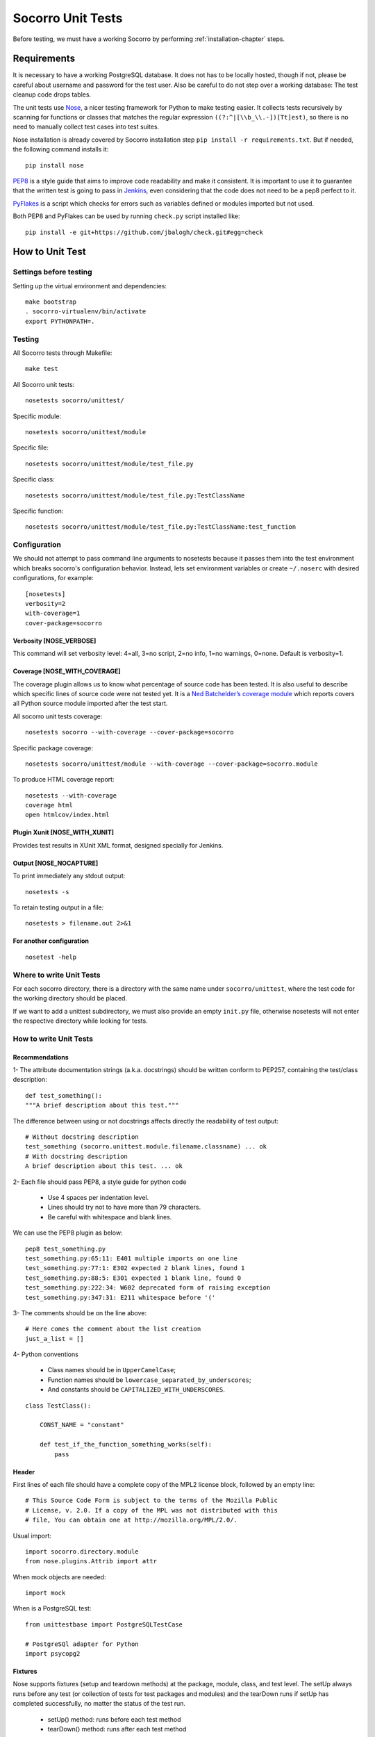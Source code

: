 .. index:: unittesting

.. _unittesting-chapter:


Socorro Unit Tests
==================

Before testing, we must have a working Socorro by
performing :ref:`installation-chapter` steps.

Requirements
````````````

It is necessary to have a working PostgreSQL database. It does not has
to be locally hosted, though if not, please be careful about username
and password for the test user. Also be careful to do not step over a
working database: The test cleanup code drops tables.

The unit tests use `Nose <https://nose.readthedocs.org/en/latest/>`_,
a nicer testing framework for Python to make testing easier. It
collects tests recursively by scanning for functions or classes that matches
the regular expression ``((?:^|[\\b_\\.-])[Tt]est)``, so there is no need
to manually collect test cases into test suites.

Nose installation is already covered by Socorro installation step
``pip install -r requirements.txt``. But if needed, the following
command installs it::

  pip install nose

`PEP8 <http://www.python.org/dev/peps/pep-0008/>`_ is a style guide
that aims to improve code readability and make it consistent. It is
important to use it to guarantee that the written test is going to
pass in `Jenkins <http://jenkins-ci.org/>`_, even considering that the code
does not need to be a pep8 perfect to it.

`PyFlakes <https://pypi.python.org/pypi/pyflakes>`_ is a script which checks
for errors such as variables defined or modules imported but not used.

Both PEP8 and PyFlakes can be used by running ``check.py`` script installed like::

  pip install -e git+https://github.com/jbalogh/check.git#egg=check


How to Unit Test
````````````````

Settings before testing
-----------------------

Setting up the virtual environment and dependencies::

  make bootstrap
  . socorro-virtualenv/bin/activate
  export PYTHONPATH=.

Testing
--------

All Socorro tests through Makefile::

  make test

All Socorro unit tests::

  nosetests socorro/unittest/

Specific module::

  nosetests socorro/unittest/module

Specific file::

  nosetests socorro/unittest/module/test_file.py

Specific class::

  nosetests socorro/unittest/module/test_file.py:TestClassName

Specific function::

  nosetests socorro/unittest/module/test_file.py:TestClassName:test_function


Configuration
-------------

We should not attempt to pass command line arguments to nosetests
because it passes them into the test environment which breaks
socorro's configuration behavior. Instead, lets set environment
variables or create ``~/.noserc`` with desired configurations, for
example::

  [nosetests]
  verbosity=2
  with-coverage=1
  cover-package=socorro

Verbosity [NOSE_VERBOSE]
^^^^^^^^^^^^^^^^^^^^^^^^

This command will set verbosity level: 4=all, 3=no script, 2=no info,
1=no warnings, 0=none. Default is verbosity=1.

Coverage [NOSE_WITH_COVERAGE]
^^^^^^^^^^^^^^^^^^^^^^^^^^^^^

The coverage plugin allows us to know what percentage of source code
has been tested. It is also useful to describe which specific lines
of source code were not tested yet. It is a `Ned Batchelder’s coverage
module <http://nose.readthedocs.org/en/latest/plugins/cover.html>`_
which reports covers all Python source module imported after the test
start.

All socorro unit tests coverage::

  nosetests socorro --with-coverage --cover-package=socorro

Specific package coverage::

  nosetests socorro/unittest/module --with-coverage --cover-package=socorro.module

To produce HTML coverage report::

  nosetests --with-coverage
  coverage html
  open htmlcov/index.html

Plugin Xunit [NOSE_WITH_XUNIT]
^^^^^^^^^^^^^^^^^^^^^^^^^^^^^^

Provides test results in XUnit XML format, designed specially for Jenkins.

Output [NOSE_NOCAPTURE]
^^^^^^^^^^^^^^^^^^^^^^^

To print immediately any stdout output::

  nosetests -s


To retain testing output in a file::

  nosetests > filename.out 2>&1


For another configuration
^^^^^^^^^^^^^^^^^^^^^^^^^
::

  nosetest -help


Where to write Unit Tests
-------------------------

For each socorro directory, there is a directory with the same name
under ``socorro/unittest``, where the test code for the working
directory should be placed.

If we want to add a unittest subdirectory, we must also provide an
empty ``init.py`` file, otherwise nosetests will not enter the respective
directory while looking for tests.

How to write Unit Tests
-----------------------

Recommendations
^^^^^^^^^^^^^^^

1- The attribute documentation strings (a.k.a. docstrings) should be written
conform to PEP257, containing the test/class description::

  def test_something():
  """A brief description about this test."""

The difference between using or not docstrings affects directly the
readability of test output::

  # Without docstring description
  test_something (socorro.unittest.module.filename.classname) ... ok
  # With docstring description
  A brief description about this test. ... ok

2- Each file should pass PEP8, a style guide for python code

  * Use 4 spaces per indentation level.
  * Lines should try not to have more than 79 characters.
  * Be careful with whitespace and blank lines.

We can use the PEP8 plugin as below::

  pep8 test_something.py
  test_something.py:65:11: E401 multiple imports on one line
  test_something.py:77:1: E302 expected 2 blank lines, found 1
  test_something.py:88:5: E301 expected 1 blank line, found 0
  test_something.py:222:34: W602 deprecated form of raising exception
  test_something.py:347:31: E211 whitespace before '('

3- The comments should be on the line above::

  # Here comes the comment about the list creation
  just_a_list = []

4- Python conventions

  * Class names should be in ``UpperCamelCase``;
  * Function names should be ``lowercase_separated_by_underscores``;
  * And constants should be ``CAPITALIZED_WITH_UNDERSCORES``.

::

  class TestClass():

      CONST_NAME = "constant"

      def test_if_the_function_something_works(self):
          pass

Header
^^^^^^

First lines of each file should have a complete copy of the MPL2
license block, followed by an empty line::

  # This Source Code Form is subject to the terms of the Mozilla Public
  # License, v. 2.0. If a copy of the MPL was not distributed with this
  # file, You can obtain one at http://mozilla.org/MPL/2.0/.


Usual import::

  import socorro.directory.module
  from nose.plugins.Attrib import attr

When mock objects are needed::

  import mock

When is a PostgreSQL test::

  from unittestbase import PostgreSQLTestCase

  # PostgreSQl adapter for Python
  import psycopg2


Fixtures
^^^^^^^^

Nose supports fixtures (setup and teardown methods) at the package,
module, class, and test level. The setUp always runs before any test
(or collection of tests for test packages and modules) and the
tearDown runs if setUp has completed successfully, no matter the
status of the test run.

  * setUp() method: runs before each test method
  * tearDown() method: runs after each test method

::

  from socorro.unittest.testbase import TestCase

  class TestClass(TestCase):

      def setUp(self):
          super(TestClass, self).setUp()
          print "setup"

      def tearDown(self):
          super(TestClass, self).tearDown()
          print "teardown"

      def test_something(self):
          print "inside test_something"
          assert True

If we run the previously code::

  $ nosetests test.py -s
  setup
  inside test_something
  teardown
  .
  --------------------
  Ran 1 test in 0.001s
  OK

Testing tools
^^^^^^^^^^^^^

There are many ways to verify if the results are what we originally
expected.

The convention we use for writing tests is to use ``nose.tools``. For
example::

  from nose.tools import eq_, ok_

  ok_(not expr, msg=None)
  ok_(expr, msg=None)
  eq_(first, second, msg=None)

Also, we can use the Python's assert statement::

  assert expected == received

Exception tests try out if a function call raises a specified exception
when presented certain parameters::

  from nose.tools import assert_raises

  assert_raises(nameOfException, functionCalled, *{arguments}, **{keywords})

We could also want to write a test that fails but we don't want properly a
failure, so we skip that test showing a ``S`` while running the tests::

  from nose.plugins.skip import SkipTest
  from nose.tools import eq_

  try:
     eq_(line[0], 1)
  except Exception:
      raise SkipTest


Mock usage
^^^^^^^^^^

`Mock <http://www.voidspace.org.uk/python/mock/>`_ is a python library
for mocks objects.  This allows us to write isolated tests by
simulating services beside using the real ones.

Once we used our mock object, we can make assertions about how it has
been used, like assert if the something function was called one time
with (10,20) parameters::

  from mock import MagicMock
  from socorro.unittest.testbase import TestCase

  class TestClass(TestCase):

      def method(self):
          self.something(10, 20)

      def test_something(self, a, b):
          pass

  mocked = TestClass()
  mocked.test_something = MagicMock()
  mocked.method()
  mocked.test_something.assert_called_once_with(10, 20)

The above example doesn't prints anything because assert had passed,
but if we call the function below, we will receive an error::

  mocked.test_something.assert_called_once_with(10, 30)
  > AssertionError: Expected call: mock(10, 30)
  > Actual call: mock(10, 20)

Some other similar functions are ``assert_any_call()``,
``assert_called_once_with()``, ``assert_called_with()`` and
``assert_has_calls()``.

The following is a more complex example about using mocks, which simulates a
database and can be found at Socorro's source code. It tests a ``KeyError``
exception while saving a broken processed crash::

  def test_basic_key_error_on_save_processed(self):

      mock_logging = mock.Mock()
      mock_postgres = mock.Mock()
      required_config = PostgreSQLCrashStorage.required_config
      required_config.add_option('logger', default=mock_logging)

      config_manager = ConfigurationManager(
        [required_config],
        app_name='testapp',
        app_version='1.0',
        app_description='app description',
        values_source_list=[{
          'logger': mock_logging,
          'database_class': mock_postgres
        }]
      )

      with config_manager.context() as config:
          crashstorage = PostgreSQLCrashStorage(config)
          database = crashstorage.database.return_value = mock.MagicMock()
          self.assertTrue(isinstance(database, mock.Mock))

          broken_processed_crash = {
              "product": "Peter",
              "version": "1.0B3",
              "ooid": "abc123",
              "submitted_timestamp": time.time(),
              "unknown_field": 'whatever'
          }
          assert_raises(
              KeyError,
              crashstorage.save_processed,
              broken_processed_crash
          )

Decorators
^^^^^^^^^^

We can use ``@patch`` if we want to patch with a Mock. This way the
mock will be created and passed into the test method ::

  class TestClass(unittest.TesCase):

     @mock.patch('package.module.ClassName')
     def test_something(self, MockClass):

        assert_true(package.module.ClassName is MockClass)

It is possible to indicate which tests we want to run. ``[NOSE_ATTR]``
sets to test only the tests that have some specific attribute
specified by ``@attr``::

  @attr(integration='postgres')
  def test_something(self):
      assert True

Code readability
^^^^^^^^^^^^^^^^

Some comments using characters can be used to improve the code
readability::

  from socorro.unittest.testbase import TestCase

  #=============================================================================
  class TestClass(TestCase):
      """A brief description about this class."""

      #-------------------------------------------------------------------------
      def setUp(self):
          super(TestClass, self).setUp()
          print "setup"

      #-------------------------------------------------------------------------
      def tearDown(self):
          super(TestClass, self).tearDown()
          print "teardown"

      #-------------------------------------------------------------------------
      def test_something(self):
          """A brief description about this test."""

          assert True

...............

Old instructions (What is important about it?)

* We must either provide for a postgreql account with name and
  password that matches the config file or edit the test config file
  to provide an appropriate test account and password. That file is
  socorro/unittest/config/commonconfig.py. If you add a new test
  config file that needs database access, you should import the
  details from commonconfig, as exemplified in the existing config
  files.
* We must provide a a database appropriate for the test user
  (default: test. That database must support PLPGSQL. As the owner of
  the test database, while connected to that database, invoke ``CREATE
  LANGUAGE PLPGSQL;``

* What is red?

  Short for ``redo`` or ``do it again``.  There is a bash shell file
  called ``socorro/unittest/red`` which may sourced to provide a bash
  function called ``red`` that simplifies watching test logfiles in a
  separate terminal window. In that window, cd to the unittest
  sub-directory of interest, then source the file: . ../red, then call
  ``red``. The effect is to clear the screen, then tail -F the logfile
  associated with tests in that directory. You may chant red --help to
  be reminded.

  The red file also provides a function noseErrors which simplifies
  the examination of nosetests output. Chant noseErrors --help for a
  brief summary.
